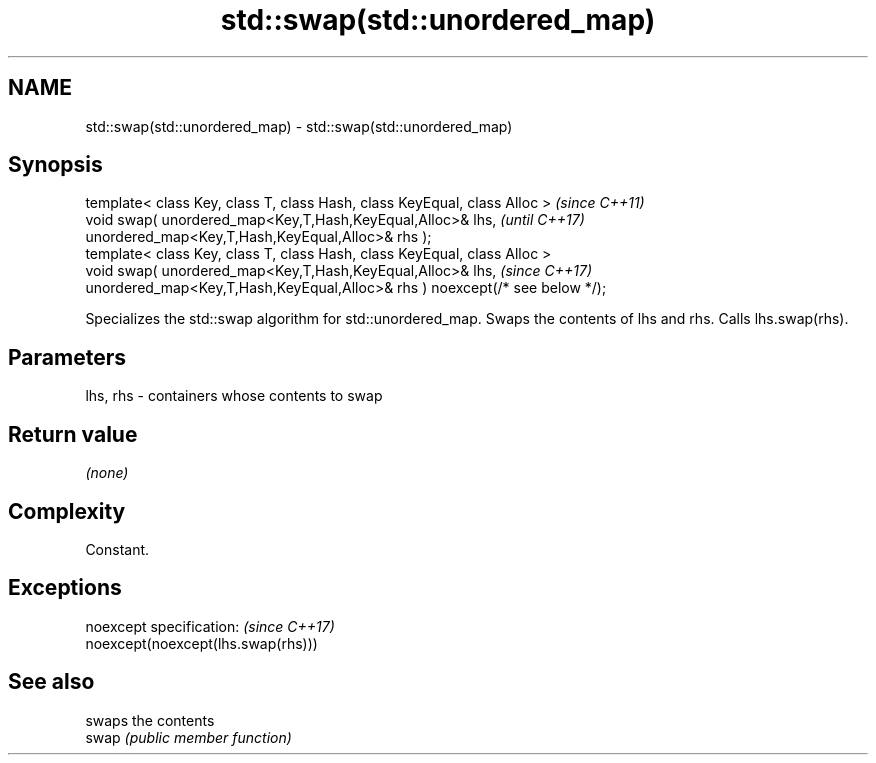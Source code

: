 .TH std::swap(std::unordered_map) 3 "2020.03.24" "http://cppreference.com" "C++ Standard Libary"
.SH NAME
std::swap(std::unordered_map) \- std::swap(std::unordered_map)

.SH Synopsis

  template< class Key, class T, class Hash, class KeyEqual, class Alloc >     \fI(since C++11)\fP
  void swap( unordered_map<Key,T,Hash,KeyEqual,Alloc>& lhs,                   \fI(until C++17)\fP
  unordered_map<Key,T,Hash,KeyEqual,Alloc>& rhs );
  template< class Key, class T, class Hash, class KeyEqual, class Alloc >
  void swap( unordered_map<Key,T,Hash,KeyEqual,Alloc>& lhs,                   \fI(since C++17)\fP
  unordered_map<Key,T,Hash,KeyEqual,Alloc>& rhs ) noexcept(/* see below */);

  Specializes the std::swap algorithm for std::unordered_map. Swaps the contents of lhs and rhs. Calls lhs.swap(rhs).


.SH Parameters


  lhs, rhs - containers whose contents to swap


.SH Return value

  \fI(none)\fP

.SH Complexity

  Constant.

.SH Exceptions


  noexcept specification:           \fI(since C++17)\fP
  noexcept(noexcept(lhs.swap(rhs)))


.SH See also


       swaps the contents
  swap \fI(public member function)\fP




